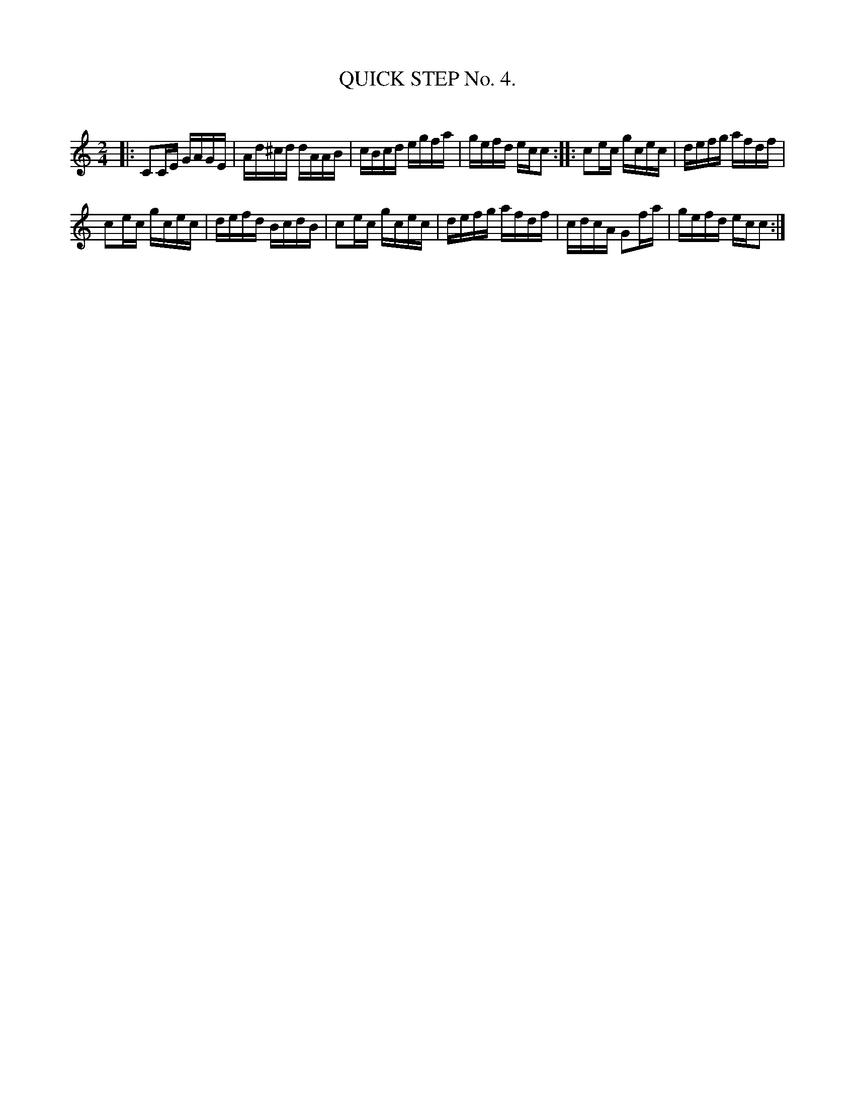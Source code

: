 X: 10304
T: QUICK STEP No. 4.
C:
%R: quickstep
B: Elias Howe "The Musician's Companion" Part 1 1842 p.30 #4
S: http://imslp.org/wiki/The_Musician's_Companion_(Howe,_Elias)
Z: 2015 John Chambers <jc:trillian.mit.edu>
N: The 1st strain has 8.5 bars.  You may "fix" this however you like, or not.
M: 2/4
L: 1/16
K: C
% - - - - - - - - - - - - - - - - - - - - - - - - -
|:\
C2CE GAGE | Ad^cd dAAB | cBcd egfa | gefd ecc2 :: c2ec gcec | defg afdf |
c2ec gcec | defd BcdB | c2ec gcec | defg afdf | cdcA G2fa | gefd ecc2 :|
% - - - - - - - - - - - - - - - - - - - - - - - - -
